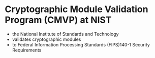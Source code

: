 * Cryptographic Module Validation Program (CMVP) at NIST

- the National Institute of Standards and Technology
- validates cryptographic modules 
- to Federal Information Processing Standards (FIPS)140-1 Security Requirements
